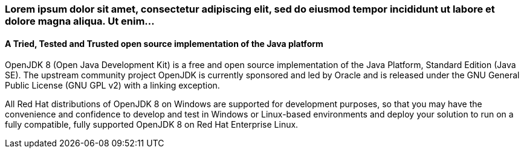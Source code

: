 :awestruct-layout: microsite-2
:awestruct-interpolate: true
:awestruct-id: microsite-id
:awestruct-graphic: "http://static.jboss.org/images/rhd/minipage/RHDev_pageimage_openjdk_16jun2016.png"

// Microsite title
### Lorem ipsum dolor sit amet, consectetur adipiscing elit, sed do eiusmod tempor incididunt ut labore et dolore magna aliqua. Ut enim...

// Microsite subtitle
#### A Tried, Tested and Trusted open source implementation of the Java platform

OpenJDK 8 (Open Java Development Kit) is a free and open source implementation of the Java Platform, Standard Edition (Java SE). The upstream community project OpenJDK is currently sponsored and led by Oracle and is released under the GNU General Public License (GNU GPL v2) with a linking exception.

All Red Hat distributions of OpenJDK 8 on Windows are supported for development purposes, so that you may have the convenience and confidence to develop and test in Windows or Linux-based environments and deploy your solution to run on a fully compatible, fully supported OpenJDK 8 on Red Hat Enterprise Linux.
